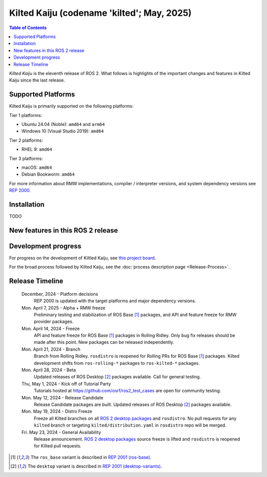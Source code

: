 .. _upcoming-release:

.. _kilted-release:

Kilted Kaiju (codename 'kilted'; May, 2025)
===========================================

.. contents:: Table of Contents
   :depth: 2
   :local:

*Kilted Kaiju* is the eleventh release of ROS 2.
What follows is highlights of the important changes and features in Kilted Kaiju since the last release.

Supported Platforms
-------------------

Kilted Kaiju is primarily supported on the following platforms:

Tier 1 platforms:

* Ubuntu 24.04 (Noble): ``amd64`` and ``arm64``
* Windows 10 (Visual Studio 2019): ``amd64``

Tier 2 platforms:

* RHEL 9: ``amd64``

Tier 3 platforms:

* macOS: ``amd64``
* Debian Bookworm: ``amd64``

For more information about RMW implementations, compiler / interpreter versions, and system dependency versions see `REP 2000 <https://www.ros.org/reps/rep-2000.html>`__.

Installation
------------

TODO

New features in this ROS 2 release
----------------------------------

Development progress
--------------------

For progress on the development of Kiltled Kaiju, see `this project board <https://github.com/orgs/ros2/projects/63>`__.

For the broad process followed by Kilted Kaiju, see the :doc:`process description page <Release-Process>`.

Release Timeline
----------------

    December, 2024 - Platform decisions
        REP 2000 is updated with the target platforms and major dependency versions.

    Mon. April 7, 2025 - Alpha + RMW freeze
        Preliminary testing and stabilization of ROS Base [1]_ packages, and API and feature freeze for RMW provider packages.

    Mon. April 14, 2024 - Freeze
        API and feature freeze for ROS Base [1]_ packages in Rolling Ridley.
        Only bug fix releases should be made after this point.
        New packages can be released independently.

    Mon. April 21, 2024 - Branch
        Branch from Rolling Ridley.
        ``rosdistro`` is reopened for Rolling PRs for ROS Base [1]_ packages.
        Kilted development shifts from ``ros-rolling-*`` packages to ``ros-kilted-*`` packages.

    Mon. April 28, 2024 - Beta
        Updated releases of ROS Desktop [2]_ packages available.
        Call for general testing.

    Thu, May 1, 2024 - Kick off of Tutorial Party
        Tutorials hosted at https://github.com/osrf/ros2_test_cases are open for community testing.

    Mon. May 12, 2024 - Release Candidate
        Release Candidate packages are built.
        Updated releases of ROS Desktop [2]_ packages available.

    Mon. May 19, 2024 - Distro Freeze
        Freeze all Kilted branches on all `ROS 2 desktop packages <https://www.ros.org/reps/rep-2001.html#kilted-kaiju-may-2025-november-2026>`__ and ``rosdistro``.
        No pull requests for any ``kilted`` branch or targeting ``kilted/distribution.yaml`` in ``rosdistro`` repo will be merged.

    Fri. May 23, 2024 - General Availability
        Release announcement.
        `ROS 2 desktop packages <https://www.ros.org/reps/rep-2001.html#kilted-kaiju-may-2025-november-2026>`__ source freeze is lifted and ``rosdistro`` is reopened for Kilted pull requests.

.. [1] The ``ros_base`` variant is described in `REP 2001 (ros-base) <https://www.ros.org/reps/rep-2001.html#ros-base>`_.
.. [2] The ``desktop`` variant is described in `REP 2001 (desktop-variants) <https://www.ros.org/reps/rep-2001.html#desktop-variants>`_.
